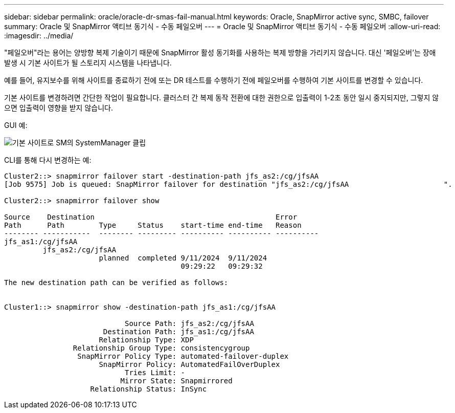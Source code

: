 ---
sidebar: sidebar 
permalink: oracle/oracle-dr-smas-fail-manual.html 
keywords: Oracle, SnapMirror active sync, SMBC, failover 
summary: Oracle 및 SnapMirror 액티브 동기식 - 수동 페일오버 
---
= Oracle 및 SnapMirror 액티브 동기식 - 수동 페일오버
:allow-uri-read: 
:imagesdir: ../media/


[role="lead"]
"페일오버"라는 용어는 양방향 복제 기술이기 때문에 SnapMirror 활성 동기화를 사용하는 복제 방향을 가리키지 않습니다. 대신 '페일오버'는 장애 발생 시 기본 사이트가 될 스토리지 시스템을 나타냅니다.

예를 들어, 유지보수를 위해 사이트를 종료하기 전에 또는 DR 테스트를 수행하기 전에 페일오버를 수행하여 기본 사이트를 변경할 수 있습니다.

기본 사이트를 변경하려면 간단한 작업이 필요합니다. 클러스터 간 복제 동작 전환에 대한 권한으로 입출력이 1-2초 동안 일시 중지되지만, 그렇지 않으면 입출력이 영향을 받지 않습니다.

GUI 예:

image:smas-preferred-site.png["기본 사이트로 SM의 SystemManager 클립"]

CLI를 통해 다시 변경하는 예:

....
Cluster2::> snapmirror failover start -destination-path jfs_as2:/cg/jfsAA
[Job 9575] Job is queued: SnapMirror failover for destination "jfs_as2:/cg/jfsAA                      ".

Cluster2::> snapmirror failover show

Source    Destination                                          Error
Path      Path        Type     Status    start-time end-time   Reason
-------- -----------  -------- --------- ---------- ---------- ----------
jfs_as1:/cg/jfsAA
         jfs_as2:/cg/jfsAA
                      planned  completed 9/11/2024  9/11/2024
                                         09:29:22   09:29:32

The new destination path can be verified as follows:


Cluster1::> snapmirror show -destination-path jfs_as1:/cg/jfsAA

                            Source Path: jfs_as2:/cg/jfsAA
                       Destination Path: jfs_as1:/cg/jfsAA
                      Relationship Type: XDP
                Relationship Group Type: consistencygroup
                 SnapMirror Policy Type: automated-failover-duplex
                      SnapMirror Policy: AutomatedFailOverDuplex
                            Tries Limit: -
                           Mirror State: Snapmirrored
                    Relationship Status: InSync
....